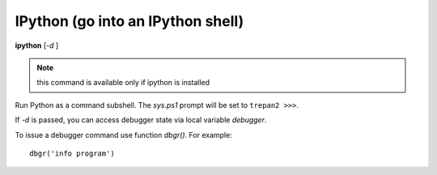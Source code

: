 .. index:: ipython
.. _ipython:

IPython (go into an IPython shell)
----------------------------------

**ipython** [*-d* ]

.. note::

   this command is available only if ipython is installed

Run Python as a command subshell. The *sys.ps1* prompt will be set to
``trepan2 >>>``.

If *-d* is passed, you can access debugger state via local variable
*debugger*.

To issue a debugger command use function *dbgr()*. For example:

::

      dbgr('info program')

.. seealso::

   :ref:`python <python>`, and :ref:`bpython <bpython>`.
